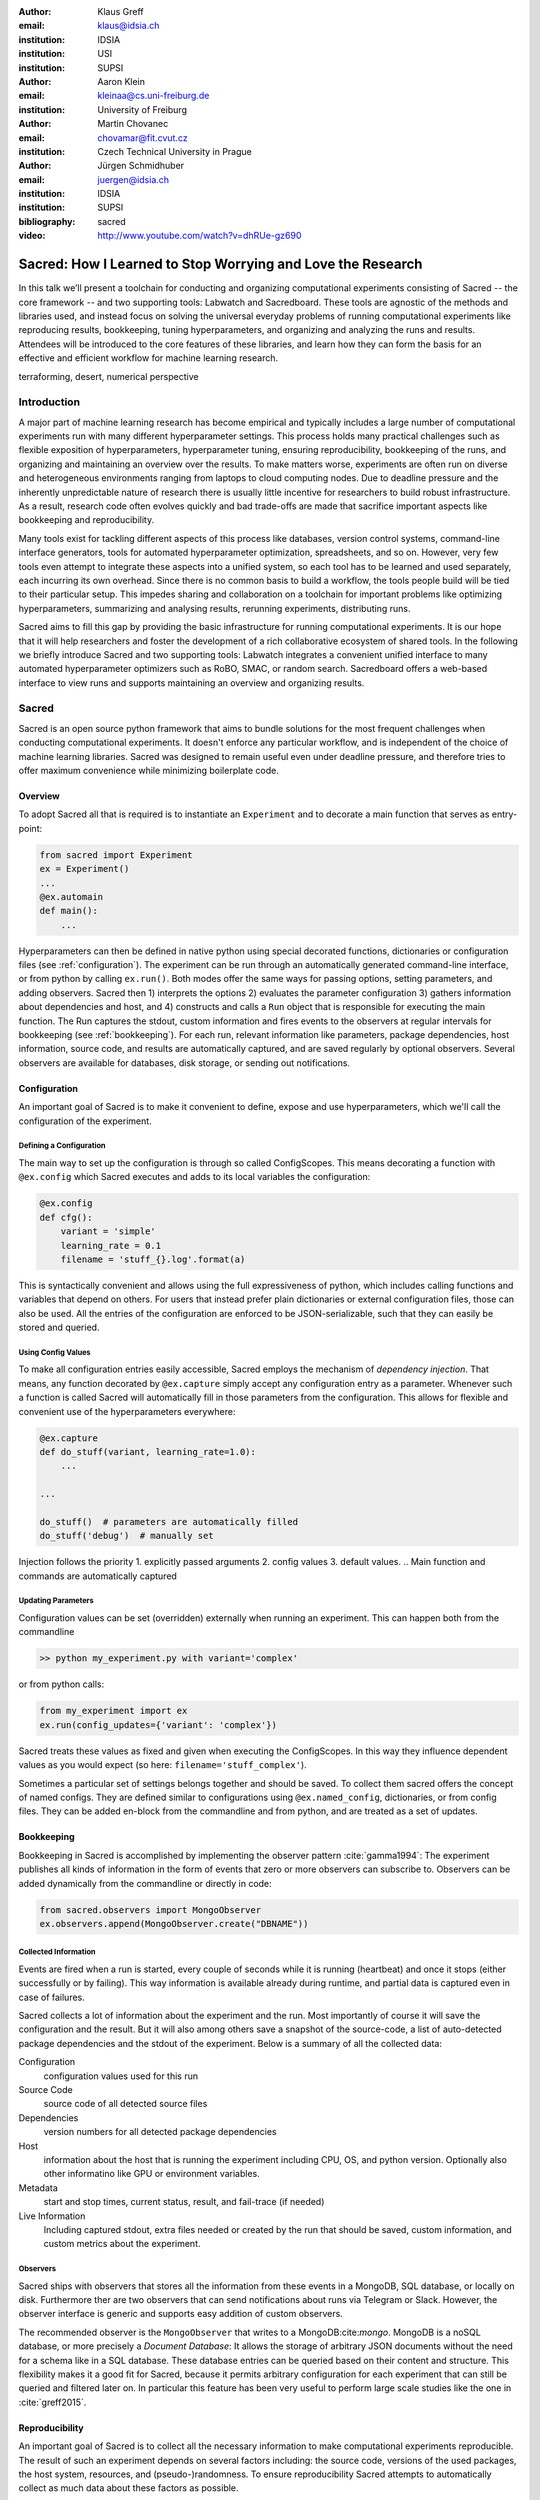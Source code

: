 :author: Klaus Greff
:email: klaus@idsia.ch
:institution: IDSIA
:institution: USI
:institution: SUPSI

:author: Aaron Klein
:email: kleinaa@cs.uni-freiburg.de
:institution: University of Freiburg

:author: Martin Chovanec
:email: chovamar@fit.cvut.cz
:institution: Czech Technical University in Prague

:author: Jürgen Schmidhuber
:email: juergen@idsia.ch
:institution: IDSIA
:institution: SUPSI

:bibliography: sacred


:video: http://www.youtube.com/watch?v=dhRUe-gz690

------------------------------------------------------------
Sacred: How I Learned to Stop Worrying and Love the Research
------------------------------------------------------------

.. class:: abstract

In this talk we’ll present a toolchain for conducting and organizing computational experiments consisting of Sacred -- the core framework --  and two supporting tools: Labwatch and Sacredboard.
These tools are agnostic of the methods and libraries used, and instead focus on solving the universal everyday problems of running computational experiments like reproducing results, bookkeeping, tuning hyperparameters, and organizing and analyzing the runs and results.
Attendees will be introduced to the core features of these libraries, and learn how they can form the basis for an effective and efficient workflow for machine learning research.

.. class:: keywords

   terraforming, desert, numerical perspective

Introduction
============

A major part of machine learning research has become empirical and typically includes a large number of computational experiments run with many different hyperparameter settings.
This process holds many practical challenges such as flexible exposition of hyperparameters, hyperparameter tuning, ensuring reproducibility, bookkeeping of the runs, and organizing and maintaining an overview over  the results.
To make matters worse, experiments are often run on diverse and heterogeneous environments ranging from laptops to cloud computing nodes.
Due to deadline pressure and the inherently unpredictable nature of research there is usually little incentive for researchers to build robust infrastructure.
As a result, research code often evolves quickly and bad trade-offs are made that sacrifice important aspects like bookkeeping and reproducibility.


Many tools exist for tackling different aspects of this process like databases, version control systems, command-line interface generators, tools for automated hyperparameter optimization, spreadsheets, and so on.
However, very few tools even attempt to integrate these aspects into a unified system, so each tool has to be learned and used separately, each incurring its own overhead.
Since there is no common basis to build a workflow, the tools people build will be tied to their particular setup.
This impedes sharing and collaboration on a toolchain for important problems like optimizing hyperparameters, summarizing and analysing results, rerunning experiments, distributing runs.

Sacred aims to fill this gap by providing the basic infrastructure for running computational experiments.
It is our hope that it will help researchers and foster the development of a rich collaborative ecosystem of shared tools.
In the following we briefly introduce Sacred and two supporting tools:
Labwatch integrates a convenient unified interface to many automated hyperparameter optimizers such as RoBO, SMAC, or random search.
Sacredboard offers a web-based interface to view runs and supports maintaining an overview and organizing results.



Sacred
======
Sacred is an open source python framework that aims to bundle solutions for the most frequent challenges when conducting computational experiments.
It doesn't enforce any particular workflow, and is independent of the choice of machine learning libraries.
Sacred was designed to remain useful even under deadline pressure, and therefore tries to
offer maximum convenience while minimizing boilerplate code.


.. By combining these features into a unified but flexible workflow with minimum boilerplate, Sacred  enables its users to focus on research and still ensures that all the relevant information for each run are captured.
   The standardized configuration process allows streamlined integration with other tools such as Labwatch, for hyperparameter optimization.
   By storing the data in a central database comprehensive query and sorting functionality for bookeeping becomes available, thus enabling downstream analysis and allowing other tools such as Sacredboard to provide a powerful graphical user interface organizing runs and maintaining an overview.


Overview
--------
To adopt Sacred all that is required is to instantiate an ``Experiment`` and to decorate a main function that serves as entry-point:

.. code-block:: python

    from sacred import Experiment
    ex = Experiment()
    ...
    @ex.automain
    def main():
        ...

.. The Experiment class represent the core abstraction of Sacred

Hyperparameters can then be defined in native python using special decorated functions, dictionaries or configuration files (see :ref:`configuration`).
The experiment can be run through an automatically generated command-line interface, or from python by calling ``ex.run()``.
Both modes offer the same ways for passing options, setting parameters, and adding observers.
Sacred then 1) interprets the options 2) evaluates the parameter configuration 3) gathers information about dependencies and host, and 4) constructs and calls a ``Run`` object that is responsible for executing the main function.
The Run captures the stdout, custom information and fires events to the observers at regular intervals for bookkeeping (see :ref:`bookkeeping`).
For each run, relevant information like parameters, package dependencies, host information, source code, and results are automatically captured, and are saved regularly by optional observers.
Several observers are available for databases, disk storage, or sending out notifications.



Configuration
-------------
An important goal of Sacred is to make it convenient to define, expose and use hyperparameters, which we'll call the configuration of the experiment.

Defining a Configuration
++++++++++++++++++++++++
The main way to set up the configuration is through so called ConfigScopes.
This means decorating a function with ``@ex.config`` which Sacred executes and adds to its local variables the configuration:

.. code-block:: python

    @ex.config
    def cfg():
        variant = 'simple'
        learning_rate = 0.1
        filename = 'stuff_{}.log'.format(a)

This is syntactically convenient and allows using the full expressiveness of python, which includes calling functions and variables that depend on others.
For users that instead prefer plain dictionaries or external configuration files, those can also be used.
All the entries of the configuration are enforced to be JSON-serializable, such that they can easily be stored and queried.

Using Config Values
+++++++++++++++++++
To make all configuration entries easily accessible, Sacred employs the mechanism of *dependency injection*.
That means, any function decorated by ``@ex.capture`` simply accept any configuration entry as a parameter.
Whenever such a function is called Sacred will automatically fill in those parameters from the configuration.
This allows for flexible and convenient use of the hyperparameters everywhere:

.. code-block:: python

    @ex.capture
    def do_stuff(variant, learning_rate=1.0):
        ...

    ...

    do_stuff()  # parameters are automatically filled
    do_stuff('debug')  # manually set

Injection follows the priority 1. explicitly passed arguments 2. config values 3. default values.
.. Main function and commands are automatically captured

Updating Parameters
+++++++++++++++++++
Configuration values can be set (overridden) externally when running an experiment.
This can happen both from the commandline

.. code-block:: bash

    >> python my_experiment.py with variant='complex'

or from python calls:

.. code-block:: python

    from my_experiment import ex
    ex.run(config_updates={'variant': 'complex'})

Sacred treats these values as fixed and given when executing the ConfigScopes.
In this way they influence dependent values as you would expect (so here: ``filename='stuff_complex'``).

Sometimes a particular set of settings belongs together and should be saved.
To collect them sacred offers the concept of named configs.
They are defined similar to configurations using ``@ex.named_config``, dictionaries, or from config files.
They can be added en-block from the commandline and from python, and are treated as a set of updates.

.. example ??



Bookkeeping
-----------

Bookkeeping in Sacred is accomplished by implementing the observer pattern :cite:`gamma1994`:
The experiment publishes all kinds of information in the form of events that zero or more observers can subscribe to.
Observers can be added dynamically from the commandline or directly in code:

.. code-block:: python

    from sacred.observers import MongoObserver
    ex.observers.append(MongoObserver.create("DBNAME"))

Collected Information
+++++++++++++++++++++
Events are fired when a run is started, every couple of seconds while it is running (heartbeat) and once it stops (either successfully or by failing).
This way information is available already during runtime, and partial data is captured even in case of failures. 

Sacred collects a lot of information about the experiment and the run. 
Most importantly of course it will save the configuration and the result. 
But it will also among others save a snapshot of the source-code, a list of auto-detected package dependencies and the stdout of the experiment. 
Below is a summary of all the collected data:


Configuration
    configuration values used for this run
Source Code
    source code of all detected source files
Dependencies
    version numbers for all detected package dependencies
Host
    information about the host that is running the experiment including CPU, OS, and python version. Optionally also other informatino like GPU or environment variables.
Metadata
    start and stop times, current status, result, and fail-trace (if needed)
Live Information
     Including captured stdout, extra files needed or created by the run that should be saved, custom information, and custom metrics about the experiment.


Observers
+++++++++

Sacred ships with observers that stores all the information from these events in a MongoDB, SQL database, or locally on disk.
Furthermore ther are two observers that can send notifications about runs via Telegram or Slack.
However, the observer interface is generic and supports easy addition of custom observers.

The recommended observer is the ``MongoObserver`` that writes to a MongoDB:cite:`mongo`.
MongoDB is a noSQL database, or more precisely a *Document Database*:
It allows the storage of arbitrary JSON documents without the need for a schema like in a SQL database.
These database entries can be queried based on their content and structure.
This flexibility makes it a good fit for Sacred, because it permits arbitrary configuration for each experiment that can still be queried and filtered later on.
In particular this feature has been very useful to perform large scale studies like the one in :cite:`greff2015`.


Reproducibility
---------------
An important goal of Sacred is to collect all the necessary information to make computational experiments reproducible.
The result of such an experiment depends on several factors including: the source code, versions of the used packages, the host system, resources, and (pseudo-)randomness.
To ensure reproducibility Sacred attempts to automatically collect as much data about these factors as possible.

Dependencies
++++++++++++
When an experiment is started Sacred uses python inspection to detect imported packages and determines their version-numbers.
This detection, will catch all dependencies that are imported from the main file before the experiment was started. 
This might miss certain nested imports, but further dependencies can easily be added manually 

To ensure that it features a simple integrated version control system that guarantees that for each run all the required files are stored in the same database.
Sacred actually also saves the contents of that file in a separate collection.
The same mechanism can also be used to save additional resources or files created by the run (called artifacts).

There is one major obstacle of reproducibility left: randomness.
Randomization is an important part of many machine learning algorithms, but it inherently conflicts with the goal of reproducibility.
The solution of course is to use pseudo random number generators (PRNG) that take a seed and generate seemingly random numbers from that in a deterministic fashion.
But this is only effective if the seed of the PRNG is not manually set and kept track of.
Also if the seed is set to a fixed value as part of the code, then all runs will share the same randomness, which can be an undesired effect.

Sacred solves these problems by always generating a seed for each experiment that is stored as part of the configuration.
It can be accessed from the code in the same way as every other config entry, but Sacred can also automatically generate seeds and PRNGs that deterministically depend on that root seed for you.
Furthermore, Sacred automatically seeds the global PRNGs of the ``random`` and ``numpy`` modules, thus making most applications of randomization reproducible without any intervention of the user.


Labwatch
========
The correct hyperparameter setting for machine learning algorithms can often make the difference between state-of-the-art performance or random guessing.
A growing number of tools that can automate the optimization of hyperparameters have recently emerged that allow the users to, instead of manual tuning, define a searchspace and leave the search for good configurations to the optimizer.


LabAssistant
------------

The heart of Labwatch it the so called Labassistant which connects the Sacred Experiment with a hyperparameter configuration search space, dubbed searchspace and an optimizer.

.. code-block:: python

    from sacred import Experiment
    from labwatch.assistant import LabAssistant

    ex = Experiment()       
    a = LabAssistant(ex,
                     "labwatch_demo",
                     optimizer=RandomSearch)


Labwatch provides a simple way for defining searchspaces that is well integrated into the Sacred workflow, and integrates hyperparameter optimizers such as various Bayesian optimization methods (e.g `RoBO <https://github.com/automl/RoBO/>`_ , `SMAC <https://github.com/automl/SMAC3/>`_) random search, or bandit strategies  (Hyperband [4])





Search Spaces
-------------

Generally Labwatch distinguishes between *categorical* hyperparameters that can have only discret choices and *numerical* hyperparameters that can have either integer or float values.
The search space defines for each hyperparameter a prior distribution (e.g. uniform or Gaussian) as well as its type and its scale (e.g. log, linear) and a default value.

They follow the same interface as Sacred's named configs:

.. code-block:: python

    @ex.config
    def cfg():
        batch_size = 128
        learning_rate = 0.001

    @a.searchspace
    def search_space():
        learning_rate = UniformFloat(lower=10e-3,
                                     upper=10e-2,
                                     default=10e-2,
                                     log_scale=True)
        batch_size = UniformNumber(lower=32,
                                   upper=64,
                                   default=32,
                                   type=int,
                                   log_scale=True)

Now by executing the Experiment for instance through the command line:

.. code-block:: bash

    >> python my_experiment.py with search_space

Labwatch triggers the optimizer to suggest a new configuration based on all configuration that are stored in the database drawn from the specified searchspace and forward it to Sacred in order to run the experiment with this configuration.



Since searchspaces are basically named config, Labwatch also allows to have multiple searchspaces, which is very convenient if one wants to keep single hyperparameters fixed and to only optimize a few other hyperparameters

.. code-block:: python

    @a.searchspace
    def small_search_space():
        learning_rate = UniformFloat(lower=10e-3,
                                     upper=10e-2,
                                     default=10e-2,
                                     log_scale=True)

By now calling: 

.. code-block:: bash

    >> python my_experiment.py with small_search_space

For the batch size now the value stored in the config would be used.




Hyperparameter Optimizers
-------------------------


Labwatch offers a simple interface to a variety of state-of-the-art hyperparameter optimization methods.
Note that every optimizer has its own properties and might not work for all use cases.
The following list will give you a brief overview of the optimizer that can be used with labwatch and in which
setting they would work. For more details we refer to the corresponding papers:

- **Random search** is probably the simplest hyperparameter optimization method. It just samples hyperparameter
  configurations from the prior. The nice thing with random search is that it works in all search
  spaces and is easy to parallelize.

- **Bayesian optimization** fits a probabilistic model to capture the current believe of the objective function.
  To select a new configuration, it use an utility function that only depend on the
  probabilistic model to trade off exploration and exploitation. Here we use Gaussian process to model our objective
  function, which work well in low (<10) dimensional continuous input spaces but do not work with categorical
  hyperparameters.

- **SMAC** is also a Bayesian optimization method but uses random forest instead of Gaussian processes to model
  the objective function. It works in high dimensional mixed continuous and discret input space but will be
  be probably outperformed by GP-based Bayesian optimization in the low dimensional continuous space.
 
For bookkeeping it leverages the database storage of evaluated hyperparameter configurations, which allows parallel distributed optimization and also enables the use of post hoc tools for assessing hyperparameter importance (e.g Fanova [5]).

Every hyperparameter optimization method such as Bayesian optimization or random search often needs to do some function evaluations to find a good configuration, which for Labwatch means that the same experiment needs to be run multiple time.
Labwatch's Labassitant allows to easily do this from python via:

.. code-block:: python

    a.run_suggestion(100)

This runs the experiment 100 times and saves all hyperparameter configurations and their results in a database.




Sacredboard
===========
Sacredboard[6] provides a convenient way for browsing runs of experiments stored in a Sacred database. In a web browser window, a list of both running and finished experiments can be viewed, together with their current state and results.
A detail view shows the hyperparameters used, information about the machine and environment where the experiment was run, and the standard output produced by the experiment.
Sacredboard comes with a lightweight web server, such that it can be easily installed as a Python package. It only requires Python and a recent web browser to run. Currently it only supports MongoDB, but in future work we will provide an interface to the various other backends that are supported by Sacred.



Example
=======

fobor



Related Work
============
There are only a few projects that we are aware of that have a focus similar to Sacred with the closest one being Sumatra :cite:`davison2012`.
It comes as a command-line tool that can operate also with non-python experiments, and helps to do all the bookkeeping.
Under the hood it uses a SQL database to store all the runs and comes with a versatile web-interface to view and edit the stored information.
The main drawback of Sumatra, and indeed the main reason why we opted for our own library is its workflow.
It requires initializing a project directory, the parameters need to be in a separate file and the experiment must be an executable that takes the name of a config-file as a command-line parameter.

The CDE project :cite:`guo2012` takes a completely different and much more general approach to facilitate reproducible research.
It uses the linux kernel to track *all* files, including data, programs and libraries that were used for an experiment.
These files are then bundled together and because it also includes system libraries the resulting package can be run on virtually any other linux machine.
It doesn't help organization or bookkeeping, but, given that the user takes care of parameters and randomness, provides a very thorough solution to the problem of reproducibility.

:cite:`jobman` is a python library that grew out of the need for scheduling lots of machine learning experiments.
It helps with organizing hyperparameter searches and as a side-effect it also keeps track of hyperparameters and results.
It requires the experiment to take the form a python function with a certain signature.

Experiment databases :cite:`vanschoren2012, smith2014` make an effort to unify the storage of machine learning problems and experiments by expressing them in a common language.
By standardizing that language they improve comparability and communicability of the results.
The most wellknown example of might be the OpenML project \cite{vanschoren2014}.
Expressing experiments in a common language implies certain restrictions on the performed experiments.
For this reason we chose not to build Sacred ontop of an experiment database, to keep it applicable to as many usecases as possible.
That being said, we believe there is a lot of value in adding (optional) interfaces to experiment databases to Sacred.


Conclusion
==========
fobor

Future Work
===========
Sacred is a framework that mainly integrates different solutions to data-science research problems.
Because of that, there are many useful ways in which it could be extended. Apart from the above mentioned interface to OpenML the following points are high up our list:

Hyperparameter optimization has become a common and very important part of machine learning research, and with the powerful configuration system of Sacred in place this an obvious next step.
So with the next release (0.7) of Sacred we plan to ease integration of tools like ``spearmint`` :cite:`snoek2012` and ``hyperopt`` :cite:`bergstra2013` into the workflow.
In the same vein it is necessary to include tools for analysing the importance of hyperparameters like the FANOVA framework of :cite:`hutter2014`.

The next important step will be to also provide a graphical interface to help inspecting and edit past and current runs.
Ideally this will take the form of a web-interface that connects directly to the database.

Another popular request is to have a bookkeeping backend that supports local storage. That could be in the form of flat files in a directory or a SQLite database. These backends are particularly easy to add so we also hope for contributions from the users for more specialized usecases.



Acknowledgements
================
fobof




.. Customised LaTeX packages
.. -------------------------

.. latex::
   :usepackage: microtype
